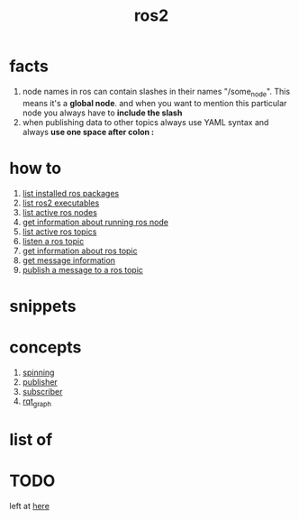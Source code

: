 :PROPERTIES:
:ID:       f96c207e-6917-4d8b-9304-faf4b5d9693d
:END:
#+title: ros2
#+filetags: :what_is:

* facts
:PROPERTIES:
:ID:       e741dc9d-ee36-4ba7-a51d-8c6a0c9c7c9a
:END:
1. node names in ros can contain slashes in their names "/some_node". This means it's a *global node*. and when you want to mention this particular node you always have to *include the slash*
2. when publishing data to other topics always use YAML syntax and always *use one space after colon :*
* how to
:PROPERTIES:
:ID:       1125863f-f14a-4fa2-9bd3-e2a4fc3c3b2e
:END:
1. [[id:1cddd07e-917e-4e7d-bea6-2f71733babe7][list installed ros packages]]
2. [[id:397fa62e-44bb-42e7-af6b-cacc1dc4418b][list ros2 executables]]
3. [[id:5b346662-eaeb-47d2-a449-bb84357ddbe3][list active ros nodes]]
4. [[id:16965d82-5fb8-4106-8fdd-7ba2ff9986cf][get information about running ros node]]
5. [[id:4a2fce23-2a2c-409d-afe7-dd7943800872][list active ros topics]]
6. [[id:480df5a9-507f-41bb-8ae4-ec7ef6eef3f4][listen a ros topic]]
7. [[id:97cb64a2-cb4c-4f1e-b154-9e704d491cbf][get information about ros topic]]
8. [[id:aa120673-fe84-4e27-b31f-caa298b7b8e4][get message information]]
9. [[id:201e18ff-a0d5-423b-b0c3-c55cb981a830][publish a message to a ros topic]]
* snippets
:PROPERTIES:
:ID:       305b92f7-3a7d-4710-aefc-9ae83c6d692c
:END:
* concepts
:PROPERTIES:
:ID:       5af67978-32cc-4444-8629-5bf84d3b13ef
:END:
1. [[id:7f1b5c3f-5220-4e43-a0c8-3130d4afdafd][spinning]]
2. [[id:81f62b86-20f7-499e-8c44-a9a1994ead6d][publisher]]
3. [[id:249078b6-e2a3-41d0-a328-756868d2cdfd][subscriber]]
4. [[id:2d8a2b73-9c21-4763-8ff4-6ade6d677c70][rqt_graph]]
* list of
:PROPERTIES:
:ID:       6b6dba12-7468-4611-bd10-b71cd1668d06
:END:
* TODO
left at [[https://invidious.fdn.fr/watch?v=qFVnDFLZJWQ&list=PLNw2RD-1J5YZbyWXCpas9zPJldfphPi4Q&index=3][here]]
